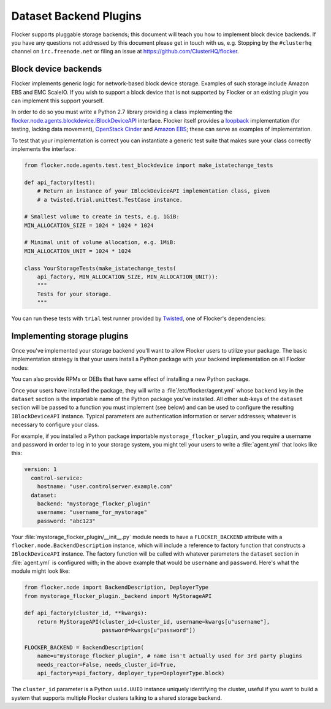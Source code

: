 =======================
Dataset Backend Plugins
=======================

Flocker supports pluggable storage backends; this document will teach you how to implement block device backends.
If you have any questions not addressed by this document please get in touch with us, e.g. Stopping by the ``#clusterhq`` channel on ``irc.freenode.net`` or filing an issue at https://github.com/ClusterHQ/flocker.

Block device backends
=====================

Flocker implements generic logic for network-based block device storage.
Examples of such storage include Amazon EBS and EMC ScaleIO.
If you wish to support a block device that is not supported by Flocker or an existing plugin you can implement this support yourself.

In order to do so you must write a Python 2.7 library providing a class implementing the `flocker.node.agents.blockdevice.IBlockDeviceAPI <https://github.com/ClusterHQ/flocker/blob/master/flocker/node/agents/blockdevice.py>`_ interface.
Flocker itself provides a `loopback <https://github.com/ClusterHQ/flocker/blob/master/flocker/node/agents/blockdevice.py>`_ implementation (for testing, lacking data movement), `OpenStack Cinder <https://github.com/ClusterHQ/flocker/blob/master/flocker/node/agents/cinder.py>`_ and `Amazon EBS <https://github.com/ClusterHQ/flocker/blob/master/flocker/node/agents/ebs.py>`_; these can serve as examples of implementation.

To test that your implementation is correct you can instantiate a generic test suite that makes sure your class correctly implements the interface:

.. code-block:: python

    from flocker.node.agents.test.test_blockdevice import make_istatechange_tests

    def api_factory(test):
        # Return an instance of your IBlockDeviceAPI implementation class, given
        # a twisted.trial.unittest.TestCase instance.

    # Smallest volume to create in tests, e.g. 1GiB:
    MIN_ALLOCATION_SIZE = 1024 * 1024 * 1024

    # Minimal unit of volume allocation, e.g. 1MiB:
    MIN_ALLOCATION_UNIT = 1024 * 1024

    class YourStorageTests(make_istatechange_tests(
        api_factory, MIN_ALLOCATION_SIZE, MIN_ALLOCATION_UNIT)):
        """
        Tests for your storage.
        """

You can run these tests with ``trial`` test runner provided by `Twisted <https://twistedmatrix.com>`_, one of Flocker's dependencies:

.. prompt:: bash $

    trial yourstorage.test_yourstorage


Implementing storage plugins
============================

Once you've implemented your storage backend you'll want to allow Flocker users to utilize your package.
The basic implementation strategy is that your users install a Python package with your backend implementation on all Flocker nodes:

.. prompt:: bash $

    /opt/flocker/bin/pip install https://example.com/your/storageplugin-1.0.tar.gz

You can also provide RPMs or DEBs that have same effect of installing a new Python package.

Once your users have installed the package, they will write a :file`/etc/flocker/agent.yml` whose ``backend`` key in the ``dataset`` section is the importable name of the Python package you've installed.
All other sub-keys of the ``dataset`` section will be passed to a function you must implement (see below) and can be used to configure the resulting ``IBlockDeviceAPI`` instance.
Typical parameters are authentication information or server addresses; whatever is necessary to configure your class.

For example, if you installed a Python package importable ``mystorage_flocker_plugin``, and you require a username and password in order to log in to your storage system, you might tell your users to write a :file:`agent.yml` that looks like this:

.. code-block:: yaml

   version: 1
     control-service:
       hostname: "user.controlserver.example.com"
     dataset:
       backend: "mystorage_flocker_plugin"
       username: "username_for_mystorage"
       password: "abc123"

Your :file:`mystorage_flocker_plugin/__init__.py` module needs to have a ``FLOCKER_BACKEND`` attribute with a ``flocker.node.BackendDescription`` instance, which will include a reference to factory function that constructs a ``IBlockDeviceAPI`` instance.
The factory function will be called with whatever parameters the ``dataset`` section in :file:`agent.yml` is configured with; in the above example that would be ``username`` and ``password``.
Here's what the module might look like:

.. code-block:: python

    from flocker.node import BackendDescription, DeployerType
    from mystorage_flocker_plugin._backend import MyStorageAPI

    def api_factory(cluster_id, **kwargs):
        return MyStorageAPI(cluster_id=cluster_id, username=kwargs[u"username"],
                            password=kwargs[u"password"])

    FLOCKER_BACKEND = BackendDescription(
        name=u"mystorage_flocker_plugin", # name isn't actually used for 3rd party plugins
        needs_reactor=False, needs_cluster_id=True,
        api_factory=api_factory, deployer_type=DeployerType.block)

The ``cluster_id`` parameter is a Python ``uuid.UUID`` instance uniquely identifying the cluster, useful if you want to build a system that supports multiple Flocker clusters talking to a shared storage backend.
